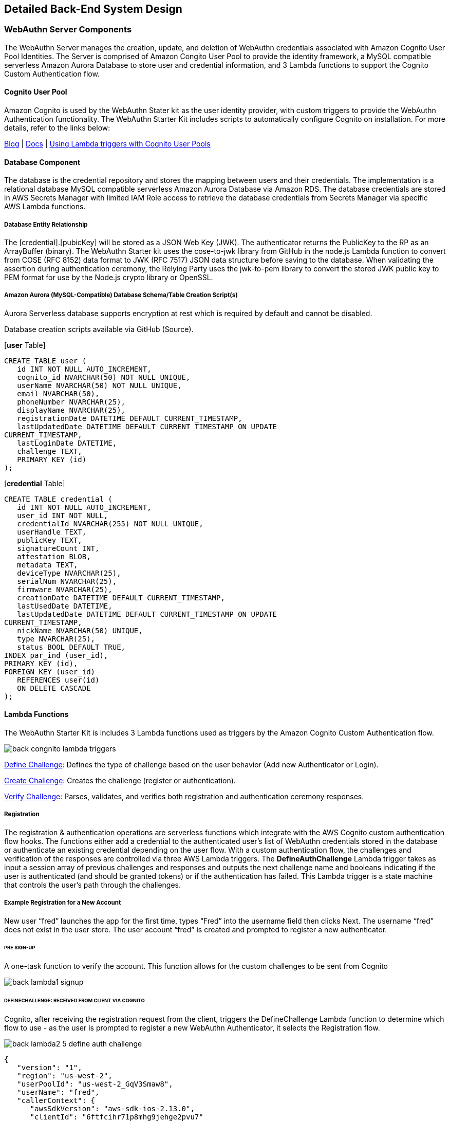 == Detailed Back-End System Design

=== WebAuthn Server Components

The WebAuthn Server manages the creation, update, and deletion of WebAuthn credentials associated with Amazon Cognito User Pool Identities. The Server is comprised of Amazon Congito User Pool to provide the identity framework, a MySQL compatible serverless Amazon Aurora Database to store user and credential information, and 3 Lambda functions to support the Cognito Custom Authentication flow.

==== Cognito User Pool

Amazon Cognito is used by the WebAuthn Stater kit as the user identity provider, with custom triggers to provide the WebAuthn Authentication functionality. The WebAuthn Starter Kit includes scripts to automatically configure Cognito on installation. For more details, refer to the links below:

link:https://aws.amazon.com/blogs/mobile/customizing-your-user-pool-authentication-flow/[Blog] |
link:https://docs.aws.amazon.com/cognito/latest/developerguide/user-pool-lambda-challenge.html[Docs] |
link:https://docs.aws.amazon.com/cognito/latest/developerguide/cognito-user-identity-pools-working-with-aws-lambda-triggers.html[Using Lambda triggers with Cognito User Pools]

==== Database Component

The database is the credential repository and stores the mapping between users and their credentials. The implementation is a relational database MySQL compatible serverless Amazon Aurora Database via Amazon RDS. The database credentials are stored in AWS Secrets Manager with limited IAM Role access to retrieve the database credentials from Secrets Manager via specific AWS Lambda functions.

===== Database Entity Relationship

The [credential].[pubicKey] will be stored as a JSON Web Key (JWK). The authenticator returns the PublicKey to the RP as an ArrayBuffer (binary). The WebAuthn Starter kit uses the cose-to-jwk library from GitHub in the node.js Lambda function to convert from COSE (RFC 8152) data format to JWK (RFC 7517) JSON data structure before saving to the database. When validating the assertion during authentication ceremony, the Relying Party uses the jwk-to-pem library to convert the stored JWK public key to PEM format for use by the Node.js crypto library or OpenSSL.

===== Amazon Aurora (MySQL-Compatible) Database Schema/Table Creation Script(s)

Aurora Serverless database supports encryption at rest which is required by default and cannot be disabled.

Database creation scripts available via GitHub (Source).

[*user* Table]

....
CREATE TABLE user (
   id INT NOT NULL AUTO_INCREMENT,
   cognito_id NVARCHAR(50) NOT NULL UNIQUE,
   userName NVARCHAR(50) NOT NULL UNIQUE,
   email NVARCHAR(50),
   phoneNumber NVARCHAR(25),
   displayName NVARCHAR(25),
   registrationDate DATETIME DEFAULT CURRENT_TIMESTAMP,
   lastUpdatedDate DATETIME DEFAULT CURRENT_TIMESTAMP ON UPDATE
CURRENT_TIMESTAMP,
   lastLoginDate DATETIME,
   challenge TEXT,
   PRIMARY KEY (id)
);
....

[*credential* Table]

....
CREATE TABLE credential (
   id INT NOT NULL AUTO_INCREMENT,
   user_id INT NOT NULL,
   credentialId NVARCHAR(255) NOT NULL UNIQUE,
   userHandle TEXT,
   publicKey TEXT,
   signatureCount INT,
   attestation BLOB,
   metadata TEXT,
   deviceType NVARCHAR(25),
   serialNum NVARCHAR(25),
   firmware NVARCHAR(25),
   creationDate DATETIME DEFAULT CURRENT_TIMESTAMP,
   lastUsedDate DATETIME,
   lastUpdatedDate DATETIME DEFAULT CURRENT_TIMESTAMP ON UPDATE
CURRENT_TIMESTAMP,
   nickName NVARCHAR(50) UNIQUE,
   type NVARCHAR(25),
   status BOOL DEFAULT TRUE,
INDEX par_ind (user_id),
PRIMARY KEY (id),
FOREIGN KEY (user_id)
   REFERENCES user(id)
   ON DELETE CASCADE
);
....

==== Lambda Functions

The WebAuthn Starter Kit is includes 3 Lambda functions used as triggers by the Amazon Cognito Custom Authentication flow.

image::back-congnito-lambda-triggers.png[]

link:https://github.com/Yubico/WebAuthnKit/tree/master/backend/WebAuthn/lambda-functions/DefineAuth[Define Challenge]: Defines the type of challenge based on the user behavior (Add new Authenticator or Login).

link:https://github.com/Yubico/WebAuthnKit/tree/master/backend/WebAuthn/lambda-functions/CreateAuth[Create Challenge]: Creates the challenge (register or authentication).

link:https://github.com/Yubico/WebAuthnKit/tree/master/backend/WebAuthn/lambda-functions/VerifyAuth[Verify Challenge]: Parses, validates, and verifies both registration and authentication ceremony responses.

===== Registration

The registration & authentication operations are serverless functions which integrate with the AWS Cognito custom authentication flow hooks. The functions either add a credential to the authenticated user’s list of WebAuthn credentials stored in the database or authenticate an existing credential depending on the user flow. With a custom authentication flow, the challenges and verification of the responses are controlled via three AWS Lambda triggers. The *DefineAuthChallenge* Lambda trigger takes as input a session array of previous challenges and responses and outputs the next challenge name and booleans indicating if the user is authenticated (and should be granted tokens) or if the authentication has failed. This Lambda trigger is a state machine that controls the user’s path through the challenges.

===== Example Registration for a New Account

New user “fred” launches the app for the first time, types “Fred” into the username field then clicks Next. The username “fred” does not exist in the user store. The user account “fred” is created and prompted to register a new authenticator.

====== PRE SIGN-UP

A one-task function to verify the account. This function allows for the custom challenges to be sent from Cognito

image::back-lambda1-signup.png[]

====== DEFINECHALLENGE: RECEIVED FROM CLIENT VIA COGNITO

Cognito, after receiving the registration request from the client, triggers the DefineChallenge Lambda function to determine which flow to use - as the user is prompted to register a new WebAuthn Authenticator, it selects the Registration flow.

image::back-lambda2-5-define-auth-challenge.png[]

....
{
   "version": "1",
   "region": "us-west-2",
   "userPoolId": "us-west-2_GqV3Smaw8",
   "userName": "fred",
   "callerContext": {
      "awsSdkVersion": "aws-sdk-ios-2.13.0",
      "clientId": "6ftfcihr71p8mhg9jehge2pvu7"
   },
   "triggerSource": "DefineAuthChallenge_Authentication",
   "request": {
      "userAttributes": {
         "sub": "1650c848-09a9-4515-a388-ec2168231d2f",
         "cognito:user_status": "CONFIRMED"
      },
      "session": [
         {
            "challengeName": "SRP_A",
            "challengeResult": true,
            "challengeMetadata": null
         }
      ]
   },
   "response": {
      "challengeName": null,
      "issueTokens": null,
      "failAuthentication": null
   }
}
....

====== DEFINECHALLENGE: RETURNED FROM DEFINECHALLENGE

image::back-lambda2-5-define-auth-challenge.png[]

The DefineChallenge Lambda function sends the details to the CreateChallenge function, prompting the creation of a WebAuthn Registration event.

....
...
      "session": []
   },
   "response": {
      "challengeName": "CUSTOM_CHALLENGE",
      "issueTokens": false,
      "failAuthentication": false
   }
}
....

====== CREATECHALLENGE: RECEIVED FROM DEFINECHALLENGE

image::back-lambda3-create-auth-challenge.png[]

The CreateChallenge Lambda function receives the details from the DefineChallenge function and proceeds to creating the WebAuthn Registration event.

....
...
      "challengeName": "CUSTOM_CHALLENGE",
      "session": [
         {
            "challengeName": "SRP_A",
            "challengeResult": true,
            "challengeMetadata": null
         }
      ]
   },
   "response": {
   "publicChallengeParameters": null,
   "privateChallengeParameters": null,
   "challengeMetadata": null
   }
}
....

====== CREATECHALLENGE: RESPONSE FROM CREATECHALLENGE TO CLIENT

image::back-lambda3-create-auth-challenge.png[]

CreateChallenge returns to Cognito the challenge with the WebAuthn Registration credential, as well as a default PIN code should User Verification not be supported by the client authenticator.

....
...
         "challengeName": "CUSTOM_CHALLENGE",
         "session": [
            {
               "challengeName": "SRP_A",
               "challengeResult": true,
               "challengeMetadata": null
            }
         ]
   },
   "response": {
      "publicChallengeParameters": {
         "type": "webauthn.create",
         "publicKeyCredentialCreationOptions": "{\"challenge\":\"
qmVpdqI5GsDu0XDiywboePGZPh7BGt0V\",\"rp\":{\"id\":\"fido2kit.com\",\"
name\":\"WebAuthn Starter Kit\"},\"user\":{\"id\":\"
MTY1MGM4NDgtMDlhOS00NTE1LWEzODgtZWMyMTY4MjMxZDJm\"},\"attestation\":\"
direct\",\"pubKeyCredParams\":[{\"type\":\"public-key\",\"alg\":-7},{\"
type\":\"public-key\",\"alg\":-257}],\"authenticatorSelection\":{\"
authenticatorAttachment\":\"cross-platform\",\"requireResidentKey\":
false,\"userVerification\":\"preferred\"}}",
         "pinCode": 4011
      },
      "privateChallengeParameters": {
         "type": "webauthn.create"
      },
      "challengeMetadata": null
   }
}
....

For a more in depth walk-though of the WebAuthn Registration ceremony and parameters, refer to the Yubico WebAuthn Walk-Through.

This challenge is then sent by Cognito to the client’s WebAuthn supporting browser or application. Refer to the WebAuthn Browser Support Matrix for a list of supported platforms. The WebAuthn Client browser or application will interface with the Authenticator (either the host system, called a platform authenticator, or a connected device such as a YubiKey, called a roaming authenticator), perform the registration event, and return the response to Cognito.

====== VERIFYCHALLENGE: RECEIVED FROM CLIENT

image::back-lambda4-verify-auth-challenge-response.png[]

Once Cognito receives the Registration response from the Client as a challenge response, which is then passed to the VerifyChallenge Lambda function. Note that the “challengeAnswer” is ALL provided from the client.

....
{
   "version": "1",
   "region": "us-west-2",
   "userPoolId": "us-west-2_GqV3Smaw8",
   "userName": "fred",
   "callerContext": {
      "awsSdkVersion": "aws-sdk-ios-2.13.0",
      "clientId": "6ftfcihr71p8mhg9jehge2pvu7"
   },
   "triggerSource": "VerifyAuthChallengeResponse_Authentication",
   "request": {
      "userAttributes": {
         "sub": "1650c848-09a9-4515-a388-ec2168231d2f",
         "cognito:user_status": "CONFIRMED"
      },
      "privateChallengeParameters": {
         "type": "webauthn.create"
      },
      "challengeAnswer": "{\n \"rawId\" : \"
XVLCsZZzbOsjqLclpOFQcICd6NEjYEtxbDTC\\
/m1VmxgL9qyFKLUIchFQ72wuhJNMTdhjducDUBy3E0UeLtpYRg==\",\n \"id\" : \"
XVLCsZZzbOsjqLclpOFQcICd6NEjYEtxbDTC\\
/m1VmxgL9qyFKLUIchFQ72wuhJNMTdhjducDUBy3E0UeLtpYRg==\",\n \"
clientDataJSON\" : \"
eyJ0eXBlIjoid2ViYXV0aG4uY3JlYXRlIiwiY2hhbGxlbmdlIjoicW1WcGRxSTVHc0R1MFhE
aXl3Ym9lUEdaUGg3Qkd0MFYiLCJvcmlnaW4iOiJmaWRvMmtpdC5jb20ifQ==\",\n \"
attestationObject\" : \"
o2NmbXRmcGFja2VkZ2F0dFN0bXSjY2FsZyZjc2lnWEYwRAIgV5Sf7rTv+CjCtE\\/pt0\\
/1mlK9LsCOpE7Za5CObyrfOQkCIDgs+N7b814JmXgXM1hAg0nIhY5+jayJNLN3IFwb\\/\\
/AtY3g1Y4FZAsEwggK9MIIBpaADAgECAgQr8Xx4MA0GCSqGSIb3DQEBCwUAMC4xLDAqBgNVB
AMTI1l1YmljbyBVMkYgUm9vdCBDQSBTZXJpYWwgNDU3MjAwNjMxMCAXDTE0MDgwMTAwMDAwM
FoYDzIwNTAwOTA0MDAwMDAwWjBuMQswCQYDVQQGEwJTRTESMBAGA1UECgwJWXViaWNvIEFCM
SIwIAYDVQQLDBlBdXRoZW50aWNhdG9yIEF0dGVzdGF0aW9uMScwJQYDVQQDDB5ZdWJpY28gV
TJGIEVFIFNlcmlhbCA3MzcyNDYzMjgwWTATBgcqhkjOPQIBBggqhkjOPQMBBwNCAAR0wseEI
8hxLptI8llYZvxwQK5M3wfXd9WFrwSTme36kjy+tJ+XFvn1WnhsNCUfyPNePehbVnBQOMcLo
ScZYHmLo2wwajAiBgkrBgEEAYLECgIEFTEuMy42LjEuNC4xLjQxNDgyLjEuNzATBgsrBgEEA
YLlHAIBAQQEAwICJDAhBgsrBgEEAYLlHAEBBAQSBBDF71X\\
/rZpLn7WAreuv4CbQMAwGA1UdEwEB\\
/wQCMAAwDQYJKoZIhvcNAQELBQADggEBAItuk3adeE1u6dkA0nECf8J35Lgm5mw5udSIucst
LQU9ZrTVNjwXugnxsT5oVriRN7o1BB+Lz7KJmtDw34kvh\\
/uA11A9Ksf6veIV3hK+ugN7WNok7gn0t6IWOZF1xVr7lyo0XgbV88Kh+\\
/D1biUqc5u49qSvTH+Jx1WrUxeFh1S1CTpmvmYGdzgWE32qLsNeoscPkbtkVSYbB8hwPb7Sb
V\\/WbBBLzJEPn79oMJ\\/e+63B12iLdyu2K\\
/PKuibBsqSVHioe6cnvksZktkDykn+ZedRDpNOyBGo+89eBA9tLIYx\\
/bP8Mg9tCoIP8GZzh2P2joujOF4F0O1xkICNI9MB3+6JoYXV0aERhdGFYxFkRe\\
/mjiILe6+KL8A6yqwHU3CExq8pwIy8MkGuqfJDFQQAAAATF71X\\
/rZpLn7WAreuv4CbQAEBdUsKxlnNs6yOotyWk4VBwgJ3o0SNgS3FsNML+bVWbGAv2rIUotQh
yEVDvbC6Ek0xN2GN25wNQHLcTRR4u2lhGpQECAyYgASFYIFwcNYZoJJp5BbhXO1DgFFDkHwC
wCVK\\/M184r+9gW2HPIlggl9V1rsYi6KXenVDxLvejpxb7tR+1PCdzISGhPqgWfD8=\",
\n \"type\" : \"public-key\"\n}"
   },
   "response": {
      "answerCorrect": null
   }
}
....

====== VERIFYCHALLENGE: RETURNED TO DEFINEAUTHCHALLENGE

image::back-lambda4-verify-auth-challenge-response.png[]

The VerifyChallenge will proceed to verify the WebAuthn Registration. If User Verification is not supported by the client or authenticator, it will also define the server pinCode as required, enforcing the user to provide a network pin for each authentication event with the authenticator. This response is then passed to the DefineCredential function.

....
...
   "privateChallengeParameters": {
      "type": "webauthn.create"
   },
   "challengeAnswer": "{\n \"rawId\" : \"
XVLCsZZzbOsjqLclpOFQcICd6NEjYEtxbDTC\\
/m1VmxgL9qyFKLUIchFQ72wuhJNMTdhjducDUBy3E0UeLtpYRg==\",\n \"id\" : \"
XVLCsZZzbOsjqLclpOFQcICd6NEjYEtxbDTC\\
/m1VmxgL9qyFKLUIchFQ72wuhJNMTdhjducDUBy3E0UeLtpYRg==\",\n \"
clientDataJSON\" : \"
eyJ0eXBlIjoid2ViYXV0aG4uY3JlYXRlIiwiY2hhbGxlbmdlIjoicW1WcGRxSTVHc0R1MFhE
aXl3Ym9lUEdaUGg3Qkd0MFYiLCJvcmlnaW4iOiJmaWRvMmtpdC5jb20ifQ==\",\n \"
attestationObject\" : \"
o2NmbXRmcGFja2VkZ2F0dFN0bXSjY2FsZyZjc2lnWEYwRAIgV5Sf7rTv+CjCtE\\/pt0\\
/1mlK9LsCOpE7Za5CObyrfOQkCIDgs+N7b814JmXgXM1hAg0nIhY5+jayJNLN3IFwb\\/\\
/AtY3g1Y4FZAsEwggK9MIIBpaADAgECAgQr8Xx4MA0GCSqGSIb3DQEBCwUAMC4xLDAqBgNVB
AMTI1l1YmljbyBVMkYgUm9vdCBDQSBTZXJpYWwgNDU3MjAwNjMxMCAXDTE0MDgwMTAwMDAwM
FoYDzIwNTAwOTA0MDAwMDAwWjBuMQswCQYDVQQGEwJTRTESMBAGA1UECgwJWXViaWNvIEFCM
SIwIAYDVQQLDBlBdXRoZW50aWNhdG9yIEF0dGVzdGF0aW9uMScwJQYDVQQDDB5ZdWJpY28gV
TJGIEVFIFNlcmlhbCA3MzcyNDYzMjgwWTATBgcqhkjOPQIBBggqhkjOPQMBBwNCAAR0wseEI
8hxLptI8llYZvxwQK5M3wfXd9WFrwSTme36kjy+tJ+XFvn1WnhsNCUfyPNePehbVnBQOMcLo
ScZYHmLo2wwajAiBgkrBgEEAYLECgIEFTEuMy42LjEuNC4xLjQxNDgyLjEuNzATBgsrBgEEA
YLlHAIBAQQEAwICJDAhBgsrBgEEAYLlHAEBBAQSBBDF71X\\
/rZpLn7WAreuv4CbQMAwGA1UdEwEB\\
/wQCMAAwDQYJKoZIhvcNAQELBQADggEBAItuk3adeE1u6dkA0nECf8J35Lgm5mw5udSIucst
LQU9ZrTVNjwXugnxsT5oVriRN7o1BB+Lz7KJmtDw34kvh\\
/uA11A9Ksf6veIV3hK+ugN7WNok7gn0t6IWOZF1xVr7lyo0XgbV88Kh+\\
/D1biUqc5u49qSvTH+Jx1WrUxeFh1S1CTpmvmYGdzgWE32qLsNeoscPkbtkVSYbB8hwPb7Sb
V\\/WbBBLzJEPn79oMJ\\/e+63B12iLdyu2K\\
/PKuibBsqSVHioe6cnvksZktkDykn+ZedRDpNOyBGo+89eBA9tLIYx\\
/bP8Mg9tCoIP8GZzh2P2joujOF4F0O1xkICNI9MB3+6JoYXV0aERhdGFYxFkRe\\
/mjiILe6+KL8A6yqwHU3CExq8pwIy8MkGuqfJDFQQAAAATF71X\\
/rZpLn7WAreuv4CbQAEBdUsKxlnNs6yOotyWk4VBwgJ3o0SNgS3FsNML+bVWbGAv2rIUotQh
yEVDvbC6Ek0xN2GN25wNQHLcTRR4u2lhGpQECAyYgASFYIFwcNYZoJJp5BbhXO1DgFFDkHwC
wCVK\\/M184r+9gW2HPIlggl9V1rsYi6KXenVDxLvejpxb7tR+1PCdzISGhPqgWfD8=\",
\n \"type\" : \"public-key\"\n, \"pinCode\" : 3632}"
      },
      "response": {
         "answerCorrect": true,
"publicChallengeParameters": {
            "pinCode": "REQUIRED"
         }
      }
}
....

====== DEFINECHALLENGE: RECEIVED FROM VERIFYAUTHCHALLENGE

image::back-lambda2-5-define-auth-challenge.png[]

The DefineChallenge, upon receiving the response from the VerifyAuthChallenge, will then either require the user’s network PIN to be provided, or proceed if User Verification is supported on the WebAuthn registration.

....
...
      "session": [
         {
            "challengeName": "SRP_A",
            "challengeResult": true,
            "challengeMetadata": null
         },
         {
            "challengeName": "CUSTOM_CHALLENGE",
            "challengeResult": true,
            "challengeMetadata": null
         }
      ]
   },
   "response": {
      "challengeName": null,
      "issueTokens": null,
      "failAuthentication": null
   }
}
....

====== DEFINECHALLENGE: RETURNED FROM DEFINEAUTHCHALLENGE TO USER

image::back-lambda2-5-define-auth-challenge.png[]

Finally, DefineChallenge returns a success response and token approval to Cognito. Cognito passes on the success status and auth token to the client

....
...
      "session": [
         {
            "challengeName": "SRP_A",
            "challengeResult": true,
            "challengeMetadata": null
         },
         {
            "challengeName": "CUSTOM_CHALLENGE",
            "challengeResult": true,
            "challengeMetadata": null
         }
      ]
   },
   "response": {
      "challengeName": null,
      "issueTokens": true,
      "failAuthentication": false
   }
}
....

===== Authentication


===== Example Authentication for an Existing Account

User “fred” launches the app for the after initial creation, types “Fred” into the username field then clicks Next. The user is confirmed, and prompted for their authenticator credentials.

====== DEFINECHALLENGE: RECEIVED FROM CLIENT VIA COGNITO

image::back-lambda2-5-define-auth-challenge.png[]

Cognito, after receiving the authentication request from the client, triggers the DefineChallenge Lambda function to determine which flow to use - as the user is prompted to authenticate with a register WebAuthn Authenticator, it selects the Authenticate flow.

....
{
   "version": "1",
   "region": "us-west-2",
   "userPoolId": "us-west-2_GqV3Smaw8",
   "userName": "fred",
   "callerContext": {
      "awsSdkVersion": "aws-sdk-ios-2.13.0",
      "clientId": "6ftfcihr71p8mhg9jehge2pvu7"
   },
   "triggerSource": "DefineAuthChallenge_Authentication",
   "request": {
      "userAttributes": {
         "sub": "1650c848-09a9-4515-a388-ec2168231d2f",
         "cognito:user_status": "CONFIRMED"
      },
      "session": [
         {
            "challengeName": "SRP_A",
            "challengeResult": true,
            "challengeMetadata": null
         }
      ]
   },
   "response": {
      "challengeName": null,
      "issueTokens": null,
      "failAuthentication": null
   }
}
....


====== DEFINECHALLENGE: RETURNED FROM DEFINECHALLENGE

image::back-lambda2-5-define-auth-challenge.png[]

The DefineChallenge Lambda function sends the details to the CreateChallenge function, prompting the creation of a WebAuthn Authentication event.

....
...
      "session": []
   },
   "response": {
      "challengeName": "CUSTOM_CHALLENGE",
      "issueTokens": false,
      "failAuthentication": false
   }
}
....

====== CREATECHALLENGE: RECEIVED FROM DEFINECHALLENGE

image::back-lambda3-create-auth-challenge.png[]

The CreateChallenge Lambda function receives the details from the DefineChallenge function and proceeds to creating the WebAuthn Authentication event.

....
...
      "challengeName": "CUSTOM_CHALLENGE",
      "session": [
         {
            "challengeName": "SRP_A",
            "challengeResult": true,
            "challengeMetadata": null
         }
      ]
   },
   "response": {
      "publicChallengeParameters": null,
      "privateChallengeParameters": null,
      "challengeMetadata": null
   }
}
....

====== CREATECHALLENGE: RESPONSE FROM CREATECHALLENGE TO CLIENT

image::back-lambda3-create-auth-challenge.png[]

CreateChallenge returns to Cognito the challenge with the WebAuthn Authentication challenge.

....
...
      "challengeName": "CUSTOM_CHALLENGE",
      "session": [
         {
            "challengeName": "SRP_A",
            "challengeResult": true,
            "challengeMetadata": null
         }
      ]
   },
   "response": {
      "publicChallengeParameters": {
         "type": "webauthn.get",
         "publicKeyCredentialRequestOptions": "{\"publicKey\":{\"
challenge\":\"ajVK32daMKfccQPcSLiwIq4gVVYbqj1Z\",\"rpId\":\"fido2kit.
com\",\"timeout\":60000,\"userVerification\":\"preferred\",\"
allowCredentials\":[{\"id\":\"XVLCsZZzbOsjqLclpOFQcICd6NEjYEtxbDTC
/m1VmxgL9qyFKLUIchFQ72wuhJNMTdhjducDUBy3E0UeLtpYRg==\",\"type\":\"
public-key\"}]}}"
      },
      "privateChallengeParameters": {
         "type": "webauthn.get"
      },
      "challengeMetadata": null
   }
}
....

For a more in depth walk-though of the WebAuthn Authentication ceremony and parameters, refer to the Yubico WebAuthn Client Authentication page.

This challenge is then sent by Cognito to the client’s WebAuthn supporting browser or application. Refer to the WebAuthn Browser Support Matrix for a list of supported platforms. The WebAuthn Client browser or application will interface with the Authenticator (either the host system, called a platform authenticator, or a connected device such as a YubiKey, called a roaming authenticator), perform the authentication event, and return the response to Cognito.

====== VERIFYCHALLENGE: RECEIVED FROM CLIENT

image::back-lambda4-verify-auth-challenge-response.png[]

Once Cognito receives the Authentication response, containing the authenticator response and client data, from the Client as a challenge response, which is then passed to the VerifyChallange Lambda function. Note that the “challengeAnswer” is ALL provided from the client.

....
{
   "version": "1",
   "region": "us-west-2",
   "userPoolId": "us-west-2_GqV3Smaw8",
   "userName": "fred",
   "callerContext": {
      "awsSdkVersion": "aws-sdk-ios-2.13.0",
      "clientId": "6ftfcihr71p8mhg9jehge2pvu7"
   },
   "triggerSource": "VerifyAuthChallengeResponse_Authentication",
   "request": {
      "userAttributes": {
         "sub": "1650c848-09a9-4515-a388-ec2168231d2f",
         "cognito:user_status": "CONFIRMED"
      },
      "privateChallengeParameters": {
         "type": "webauthn.get"
      },
      "challengeAnswer": "{\n \"id\" : \"
XVLCsZZzbOsjqLclpOFQcICd6NEjYEtxbDTC\\
/m1VmxgL9qyFKLUIchFQ72wuhJNMTdhjducDUBy3E0UeLtpYRg==\",\n \"
clientDataJSON\" : \"
eyJ0eXBlIjoid2ViYXV0aG4uZ2V0IiwiY2hhbGxlbmdlIjoiYWpWSzMyZGFNS2ZjY1FQY1NM
aXdJcTRnVlZZYnFqMVoiLCJvcmlnaW4iOiJmaWRvMmtpdC5jb20ifQ==\",\n \"
authenticatorData\" : \"
WRF7+aOIgt7r4ovwDrKrAdTcITGrynAjLwyQa6p8kMUBAAAACA==\",\n \"
signature\" : \"MEQCICOiVRdbKHuSJwHN6qf5I8TroBhxqeHWtRhgtW+kg\\
/iLAiAmfP+YP14PxbTHuf+cpUNnQ5H9yp2RBXcyDiiZaxc4Eg==\",\n \"pinCode\" :
0\n}"
   },
   "response": {
      "answerCorrect": null
   }
}
....

====== VERIFYCHALLENGE: RETURNED TO DEFINEAUTHCHALLENGE

image::back-lambda4-verify-auth-challenge-response.png[]

The VerifyChallenge will proceed to verify the WebAuthn Authentication.

....
...
      },
      "privateChallengeParameters": {
         "type": "webauthn.get"
      },
      "challengeAnswer": "{\n \"id\" : \"
XVLCsZZzbOsjqLclpOFQcICd6NEjYEtxbDTC\\
/m1VmxgL9qyFKLUIchFQ72wuhJNMTdhjducDUBy3E0UeLtpYRg==\",\n \"
clientDataJSON\" : \"
eyJ0eXBlIjoid2ViYXV0aG4uZ2V0IiwiY2hhbGxlbmdlIjoiYWpWSzMyZGFNS2ZjY1FQY1NM
aXdJcTRnVlZZYnFqMVoiLCJvcmlnaW4iOiJmaWRvMmtpdC5jb20ifQ==\",\n \"
authenticatorData\" : \"
WRF7+aOIgt7r4ovwDrKrAdTcITGrynAjLwyQa6p8kMUBAAAACA==\",\n \"
signature\" : \"MEQCICOiVRdbKHuSJwHN6qf5I8TroBhxqeHWtRhgtW+kg\\
/iLAiAmfP+YP14PxbTHuf+cpUNnQ5H9yp2RBXcyDiiZaxc4Eg==\",\n \"pinCode\" :
0\n}"
   },
   "response": {
      "answerCorrect": true
   }
}
....

====== DEFINECHALLENGE: RECEIVED FROM VERIFYAUTHCHALLENGE

image::back-lambda2-5-define-auth-challenge.png[]

The DefineChallenge, upon receiving the response from the VerifyAuthChallenge, will then either require the user’s network PIN to be provided, or proceed if User Verification is supported on the WebAuthn registration.

....
...
      "session": [
         {
            "challengeName": "SRP_A",
            "challengeResult": true,
            "challengeMetadata": null
         },
         {
            "challengeName": "CUSTOM_CHALLENGE",
            "challengeResult": true,
            "challengeMetadata": null
         }
      ]
   },
   "response": {
      "challengeName": null,
      "issueTokens": null,
      "failAuthentication": null
   }
}
....

====== DEFINECHALLENGE: RETURNED FROM DEFINEAUTHCHALLENGE TO USER

image::back-lambda2-5-define-auth-challenge.png[]

Finally, DefineChallenge returns a success response and token approval to Cognito. Cognito passes on the success status and auth token to the client.

....
...
      "session": [
         {
            "challengeName": "SRP_A",
            "challengeResult": true,
            "challengeMetadata": null
         },
         {
            "challengeName": "CUSTOM_CHALLENGE",
            "challengeResult": true,
            "challengeMetadata": null
         }
      ]
   },
   "response": {
      "challengeName": null,
      "issueTokens": true,
      "failAuthentication": false
   }
}
....

===== API Gateway Component

The AWS API Gateway service is used for the system’s RESTful APIs. API Gateway handles all the tasks involved in accepting and processing up to hundreds of thousands of concurrent API calls, including traffic management, authorization and access control, monitoring, and API version management. API Gateway acts as a "front door" for applications to access data, business logic, or functionality from your backend services. A custom domain will be configured for any WebAuthn operations.

===== Web App Component

====== Responsibilities

The web app implements UX best practices WebAuthn second factor and passwordless registration and sign in flows.

====== Interface Description

See the User Interface Design section for more details.

====== Processing details

The web app leverages Amazon Cognito as the identity provider and utilizes OIDC for authentication and authorization.

===== Mobile App Component

====== Responsibilities

The mobile app implements UX best practices WebAuthn second factor and passwordless registration and sign in flows.

====== Processing details

The mobile app leverages Amazon Cognito as the identity provider and utilizes OIDC for authentication and authorization.

====== Security Strength Matrix [intro/landing page on d.y.c]
